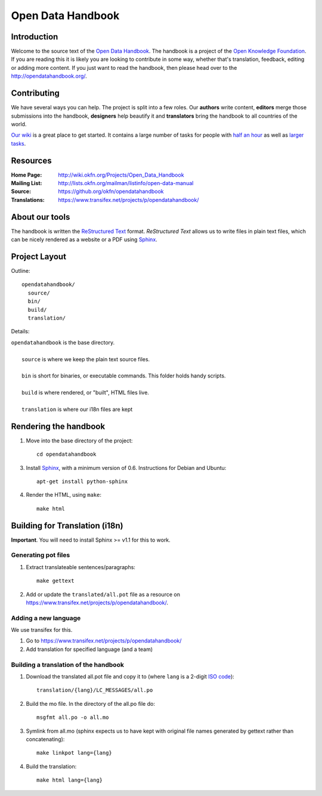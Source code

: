 Open Data Handbook
================

Introduction
------------

Welcome to the source text of the `Open Data Handbook`_. The handbook is 
a project of the `Open Knowledge Foundation`_.  If you are reading this 
it is likely you are looking to contribute in some way, whether that's 
translation, feedback, editing or adding more content. If you just want 
to read the handbook, then please head over to the 
http://opendatahandbook.org/.


Contributing
------------

We have several ways you can help. The project is split into a few 
roles. Our **authors** write content, **editors** merge those 
submissions into the handbook, **designers** help beautify it and 
**translators** bring the handbook to all countries of the world.

`Our wiki`_ is a great place to get started. It contains a large
number of tasks for people with `half an hour`_ as well as `larger
tasks`_. 

.. _our wiki: http://wiki.okfn.org/Projects/Open_Data_Handbook#Contributing
.. _half an hour: http://wiki.okfn.org/Projects/Open_Data_Handbook#Micro-tasks
.. _larger tasks: http://wiki.okfn.org/Projects/Open_Data_Handbook#Sections_that_need_authors


Resources
---------

:Home Page:     http://wiki.okfn.org/Projects/Open_Data_Handbook
:Mailing List:  http://lists.okfn.org/mailman/listinfo/open-data-manual
:Source:        https://github.org/okfn/opendatahandbook
:Translations:  https://www.transifex.net/projects/p/opendatahandbook/


About our tools
---------------

The handbook is written the `ReStructured Text`_ format. `ReStructured Text` 
allows us to write files in plain text files, which can be nicely rendered 
as a website or a PDF using `Sphinx`_.

.. _restructured text: http://docutils.sourceforge.net/docs/user/rst/quickref.html


Project Layout
--------------

Outline::

  opendatahandbook/
    source/
    bin/
    build/
    translation/

Details:

| ``opendatahandbook`` is the base directory.
|
|    ``source`` is where we keep the plain text source files.
|
|    ``bin`` is short for binaries, or executable commands. This folder holds handy scripts.
|
|    ``build`` is where rendered, or "built", HTML files live.  
|
|    ``translation`` is where our i18n files are kept


Rendering the handbook
--------------------

1. Move into the base directory of the project::

    cd opendatahandbook

3. Install `Sphinx`_, with a minimum version of 0.6. Instructions for 
   Debian and Ubuntu::

    apt-get install python-sphinx

4. Render the HTML, using ``make``::

    make html


Building for Translation (i18n)
-------------------------------

**Important**. You will need to install Sphinx >= v1.1 for this to work.

Generating pot files
~~~~~~~~~~~~~~~~~~~~

1. Extract translateable sentences/paragraphs::

    make gettext

2. Add or update the ``translated/all.pot`` file as a resource on
   https://www.transifex.net/projects/p/opendatahandbook/.

Adding a new language
~~~~~~~~~~~~~~~~~~~~~

We use transifex for this.

1. Go to https://www.transifex.net/projects/p/opendatahandbook/
2. Add translation for specified language (and a team)

Building a translation of the handbook
~~~~~~~~~~~~~~~~~~~~~~~~~~~~~~~~~~~~

1. Download the translated all.pot file and copy it to (where ``lang`` 
   is a 2-digit `ISO code <http://en.wikipedia.org/wiki/ISO_3166-1>`_)::
   
    translation/{lang}/LC_MESSAGES/all.po

2. Build the mo file. In the directory of the all.po file do::

    msgfmt all.po -o all.mo

3. Symlink from all.mo (sphinx expects us to have kept with original  
   file names generated by gettext rather than concatenating)::

    make linkpot lang={lang}

4. Build the translation::

    make html lang={lang}


.. _Open Data Handbook: http://opendatahandbook.org/
.. _Open Knowledge Foundation: http://okfn.org/
.. _Sphinx: http://sphinx.pocoo.org/

